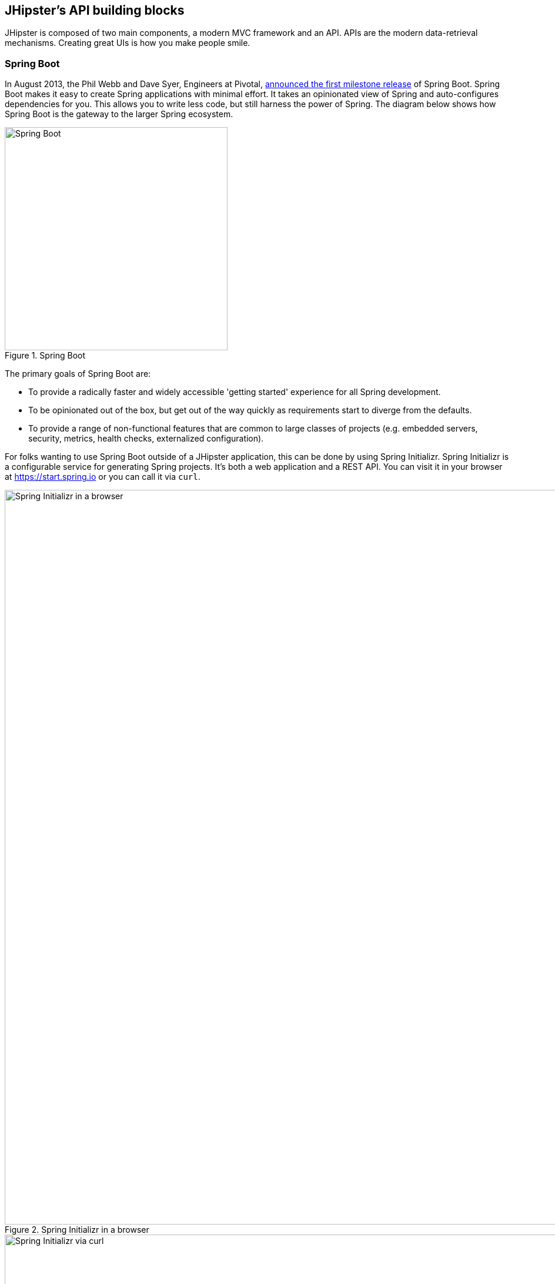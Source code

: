 == JHipster's API building blocks

JHipster is composed of two main components, a modern MVC framework and an API. APIs are the modern data-retrieval mechanisms. Creating great UIs is how you make people smile.

=== Spring Boot

In August 2013, the Phil Webb and Dave Syer, Engineers at Pivotal,
https://spring.io/blog/2013/08/06/spring-boot-simplifying-spring-for-everyone[announced the first milestone release] of Spring
Boot. Spring Boot makes it easy to create Spring applications with minimal effort. It takes an opinionated
view of Spring and auto-configures dependencies for you. This allows you to write less code, but still harness
the power of Spring. The diagram below shows how Spring Boot is the gateway to the larger Spring ecosystem.

[[img-spring-boot-pyramid]]
.Spring Boot
image::chapter4/spring-boot-pyramid.png[Spring Boot, 379, scaledwidth="50%", align=center]

The primary goals of Spring Boot are:

* To provide a radically faster and widely accessible 'getting started' experience for all Spring development.
* To be opinionated out of the box, but get out of the way quickly as requirements start to diverge from the defaults.
* To provide a range of non-functional features that are common to large classes of projects
  (e.g. embedded servers, security, metrics, health checks, externalized configuration).

For folks wanting to use Spring Boot outside of a JHipster application, this can be done by using Spring Initializr.
Spring Initializr is a configurable service for generating Spring projects. It's both a web application and a REST API.
You can visit it in your browser at https://start.spring.io or you can call it via `curl`.

[[img-spring-initializr-web]]
.Spring Initializr in a browser
image::chapter4/spring-initializr-web.png[Spring Initializr in a browser, 1248, scaledwidth="100%"]

[[img-spring-initializr-curl]]
.Spring Initializr via curl
image::chapter4/spring-initializr-curl.png[Spring Initializr via curl, 1082, scaledwidth="100%"]

Spring Initializr is an Apache 2.0-licensed open source project that install and customize for generating Spring
projects for your company or team. You can find it on GitHub at https://github.com/spring-io/initializr.

Spring Initializr is also available in the Eclipse-based https://spring.io/tools/sts[Spring Tool Suite (STS)] and
https://www.jetbrains.com/idea/[IntelliJ IDEA].

.Spring CLI
****
At the bottom of the start.spring.io page, you can also download or install the Spring CLI (also called the Spring Boot CLI).
The easiest way to install it is using the following command.

----
curl https://start.spring.io/install.sh | sh
----

Spring CLI is best used for rapid prototyping; when you want to show someone how to do something _very_ quickly, and you'll
likely throw away the code when you're done. For example, if you want to create a "Hello World" web application in Groovy,
you can do it with seven lines of code.

[source,groovy]
.hello.groovy
----
@RestController
class WebApplication {
    @RequestMapping("/")
    String home() {
        "Hello World!"
    }
}
----

To compile and run this application, simply type:

----
spring run hello.groovy
----

After running this command, you can see the application at http://localhost:8080. For more information about the
Spring CLI, see the http://docs.spring.io/spring-boot/docs/current/reference/html/cli-using-the-cli.html[Spring Boot documentation].
****

To show you how to create a simple application with Spring Boot, go to https://start.spring.io and select `Web`, `JPA`,
`H2` and `Actuator` as project dependencies. Click *Generate Project* to download a .zip file for your project. Extract
it onto your hard drive and import it into your favorite IDE.

This project has only a few files in it, as you can see by running the `tree` command (on *nix).

----
.
├── pom.xml
└── src
    ├── main
    │   ├── java
    │   │   └── demo
    │   │       └── DemoApplication.java
    │   └── resources
    │       ├── application.properties
    │       ├── static
    │       └── templates
    └── test
        └── java
            └── demo
                └── DemoApplicationTests.java

10 directories, 4 files
----

`DemoApplication.java` is the heart of this application, the file and class name are not relevant. What is relevant
is the `@SpringBootApplication` annotation and the class's `public static void main` method.

[source,java]
.src/main/java/demo/DemoApplication.java
----
package demo;

import org.springframework.boot.SpringApplication;
import org.springframework.boot.autoconfigure.SpringBootApplication;

@SpringBootApplication
public class DemoApplication {

    public static void main(String[] args) {
        SpringApplication.run(DemoApplication.class, args);
    }
}
----

For this application, you'll create an entity, a JPA repository and a REST endpoint to show data in the browser. To
create an entity, add the following code to the `DemoApplication.java` file, outside of the `DemoApplication` class.

[source,java]
.src/main/java/demo/DemoApplication.java
----
@Entity
class Blog {

    @Id
    @GeneratedValue
    private Long id;
    private String name;

    public Long getId() {
        return id;
    }

    public void setId(Long id) {
        this.id = id;
    }

    public String getName() {
        return name;
    }

    public void setName(String name) {
        this.name = name;
    }

    @Override
    public String toString() {
        return "Blog{" +
                "id=" + id +
                ", name='" + name + '\'' +
                '}';
    }
}
----

In the same file, add a `BlogRepository` interface that extends `JpaRepository`. Spring Data JPA makes it really easy to
create a CRUD repository for an entity. The implementation that talks to the underlying datastore is created automatically for you.

[source,java]
.src/main/java/demo/DemoApplication.java
----
interface BlogRepository extends JpaRepository<Blog, Long> {}
----

Define a `CommandLineRunner` that injects this repository and prints out all the data that's found by calling its `findAll()` method.
`CommandLineRunner` is an interface that's used to indicate that a bean should run when it is contained within a
http://docs.spring.io/spring-boot/docs/current/api/org/springframework/boot/SpringApplication.html[`SpringApplication`].

[source,java]
.src/main/java/demo/DemoApplication.java
----
@Component
class BlogCommandLineRunner implements CommandLineRunner {

    @Override
    public void run(String... strings) throws Exception {
        System.out.println(repository.findAll());
    }

    @Autowired
    private BlogRepository repository;
}
----

To provide default data, create `src/main/resources/data.sql` and add a couple SQL statements to insert data.

[source,sql]
.src/main/resources/data.sql
----
insert into blog (name) values ('First');
insert into blog (name) values ('Second');
----

Start your application with `mvn spring-boot:run` (or right-click -> run in your IDE) and you should see this default
data show up in your logs.

----
2015-09-21 06:00:07.056  INFO 6140 --- [           main] s.b.c.e.t.TomcatEmbeddedServletContainer : Tomcat started on port(s): 8080 (http)
[Blog{id=1, name='First'}, Blog{id=2, name='Second'}]
2015-09-21 06:00:07.210  INFO 6140 --- [           main] demo.DemoApplication                     : Started DemoApplication in 4.794 seconds (JVM running for 5.238)
----

To publish this data as a REST API, create a `BlogController` class and add a `/blogs` endpoint that returns a list of blogs.

[source,java]
.src/main/java/demo/DemoApplication.java
----
@RestController
class BlogController {

    @RequestMapping("/blogs")
    Collection<Blog> list() {
        return repository.findAll();
    }

    @Autowired
    BlogRepository repository;
}
----

After adding this code and restarting the application, you can `curl` the endpoint or open it in your
favorite browser.

----
$ curl localhost:8080/blogs
[{"id":1,"name":"First"},{"id":2,"name":"Second"}]
----

Spring has one of the best track records for hipness in JavaLand. It is an essential cornerstone of the solid API foundation
that makes JHipster awesome. Spring Boot allows you to create stand-alone Spring applications that embed Tomcat, Jetty or
Undertow directly. It provides opinionated _starter_ dependencies that simplify your build configuration, regardless of
whether you're using Maven or Gradle.

==== External Configuration

Spring Boot can be configured externally, so you can work with the same application code in different environments. You can use properties files, YAML files, environment variables and command-line arguments to externalize your configuration.

1. Command line arguments.
2. JNDI attributes from `java:comp/env`.
3. Java System properties (`System.getProperties()`).
4. OS environment variables.
5. A `RandomValuePropertySource` that only has properties in `random.*`.
6. Profile-specific application properties outside of your packaged jar (`application-{profile}.properties` and YAML variants)
7. Profile-specific application properties packaged inside your jar (`application-{profile}.properties` and YAML variants)
8. Application properties outside of your packaged jar (`application.properties` and YAML variants).
9. Application properties packaged inside your jar (`application.properties` and YAML variants).
10. `@PropertySource` annotations on your `@Configuration` classes.
11. Default properties (specified using `SpringApplication.setDefaultProperties`).

===== Application property files

By default, `SpringApplication` will load properties from `application.properties` files in the following locations and add
them to the Spring `Environment`:

1. A `/config` subdir of the current directory.
2. The current directory
3. A classpath `/config` package
4. The classpath root

TIP: You can also use YAML ('.yml') files as an alternative to '.properties'. JHipster uses YAML files for its configuration.

More information about Spring Boot's external configuration feature can be found in Spring Boot's http://docs.spring.io/spring-boot/docs/current/reference/html/boot-features-external-config.html[externalized configuration reference documentation].

==== Auto configuration

Spring Boot is unique in that it automatically configures Spring whenever possible. It does this by peaking into JAR
files to see if they're hip. If they are, they contain a `META-INF/spring.factories` that defines configuration classes
under the `EnableAutoConfiguration` key. For example, below is what's contained in `spring-boot-actuator`:

.spring-boot-actuator.jar!/META-INF/spring.factories
----
org.springframework.boot.autoconfigure.EnableAutoConfiguration=\
org.springframework.boot.actuate.autoconfigure.AuditAutoConfiguration,\
org.springframework.boot.actuate.autoconfigure.CrshAutoConfiguration,\
org.springframework.boot.actuate.autoconfigure.EndpointAutoConfiguration,\
org.springframework.boot.actuate.autoconfigure.EndpointMBeanExportAutoConfiguration,\
org.springframework.boot.actuate.autoconfigure.EndpointWebMvcAutoConfiguration,\
org.springframework.boot.actuate.autoconfigure.HealthIndicatorAutoConfiguration,\
org.springframework.boot.actuate.autoconfigure.JolokiaAutoConfiguration,\
org.springframework.boot.actuate.autoconfigure.ManagementSecurityAutoConfiguration,\
org.springframework.boot.actuate.autoconfigure.ManagementServerPropertiesAutoConfiguration,\
org.springframework.boot.actuate.autoconfigure.MetricFilterAutoConfiguration,\
org.springframework.boot.actuate.autoconfigure.MetricRepositoryAutoConfiguration,\
org.springframework.boot.actuate.autoconfigure.PublicMetricsAutoConfiguration,\
org.springframework.boot.actuate.autoconfigure.TraceRepositoryAutoConfiguration,\
org.springframework.boot.actuate.autoconfigure.TraceWebFilterAutoConfiguration
----

These configuration classes will usually contain `@Conditional` annotations to help configure themselves. Using
`@ConditionalOnMissingBean` is used commonly to allow developers to override the auto-configured defaults. There are several
conditional-related annotations you can use when developing Spring Boot plugins:

* `@ConditionalOnClass` and `@ConditionalOnMissingClass`
* `@ConditionalOnMissingClass` and `@ConditionalOnMissingBean`
* `@ConditionalOnProperty`
* `@ConditionalOnResource`
* `@ConditionalOnWebApplication` and `@ConditionalOnNotWebApplication`
* `@ConditionalOnExpression`

These annotations are what gives Spring Boot its immense power and makes it easy to use, configure and override.

==== Actuator
Spring Boot's Actuator sub-project adds several production-grade services to your application with little effort.
You can add the actuator to a Maven-based project by adding the `spring-boot-starter-actuator` dependency.

----
<dependencies>
    <dependency>
        <groupId>org.springframework.boot</groupId>
        <artifactId>spring-boot-starter-actuator</artifactId>
    </dependency>
</dependencies>
----

If you're using Gradle, you'll save a few lines:

----
dependencies {
    compile("org.springframework.boot:spring-boot-starter-actuator")
}
----

Actuator's main features are *endpoints*, *metrics*, *auditing*, and *process monitoring*. Actuator auto-creates a
number of REST endpoints. By default Spring Boot will also expose management endpoints as JMX MBeans under the
`org.springframework.boot` domain. Actuator REST endpoints include:

* `/autoconfig` - Returns an auto-configuration report showing all auto-configuration candidates.
* `/beans` - Returns a complete list of all the Spring beans in your application.
* `/configprops` - Returns a list of all @ConfigurationProperties.
* `/dump` - Performs a thread dump.
* `/env` - Returns properties from Spring's ConfigurableEnvironment.
* `/health` - Returns application health information.
* `/info` - Returns basic application info.
* `/metrics` - Returns performance information for the current application.
* `/mappings` - Returns a  list of all `@RequestMapping` paths.
* `/shutdown` - Shuts the application down gracefully (not enabled by default).
* `/trace` - Returns trace information (by default the last several HTTP requests).

JHipster includes a plethora of Spring Boot starter dependencies by default. This allows developers write less code and worry
less about dependencies and classpaths. The _boot starter_ dependencies in the 21 Points Health application are as follows:

----
spring-boot-actuator
spring-boot-autoconfigure
spring-boot-loader-tools
spring-boot-starter-logging
spring-boot-starter-aopspring-boot-starter-data-jpa
spring-boot-starter-data-elasticsearch
spring-boot-starter-security
spring-boot-starter-web
spring-boot-starter-websocket
spring-boot-starter-thymeleaf
spring-cloud-cloudfoundry-connector
spring-cloud-spring-service-connector
spring-cloud-localconfig-connector
spring-security-config
spring-security-data
spring-security-web
spring-security-messaging
----

Spring Boot does a great job at auto-configuring libraries and simplifying Spring. JHipster complements that by
integrating the wonderful world of Spring Boot with a modern UI and developer experience.

=== Maven vs. Gradle

Maven and Gradle are the two main build tools used in Java projects today. JHipster allows you to use either one.
With Maven, you have one `pom.xml` file that's around 800 lines of XML. With Gradle, you end up with nine *.gradle files.
However, their Groovy code adds up to 344 lines.

http://maven.apache.org/[Apache Maven] calls itself a software project management and comprehension tool. Based on the
concept of a project object model (POM), Maven can manage a project's build, reporting and documentation from a
central piece of information. Most of Maven's functionality is in plugins. There are Maven plugins for building,
testing, source control management, running a web server, generating IDE project files, and much more.

https://gradle.org/[Gradle] is a general-purpose build tool. It can build pretty much anything you care to implement in your build script. Out-of-the-box, however, it doesn't build anything unless you add code to your build script to do so. Gradle has a Groovy-based domain-specific language (DSL) instead of the more traditional XML form of declaring the project configuration. Like Maven, Gradle has _plugins_ that allow you to configure tasks for your project. Most plugins add some pre-configured tasks which together do something useful. For example, Gradle's Java plugin adds some tasks to your project which will compile and unit test your Java source code, as well as bundle it into a JAR file.

In January 2014, ZeroTurnaround's RebelLabs published a report titled http://zeroturnaround.com/rebellabs/java-build-tools-part-2-a-decision-makers-comparison-of-maven-gradle-and-ant-ivy/[Java Build Tools – Part 2: A Decision Maker’s Comparison of Maven, Gradle and Ant + Ivy]. In the report, they provided a timeline of build tools from 1977 through 2013.

[[img-evolution-of-build-tools-timeline]]
.The Evolution of Build Tools, 1977 - 2013
image::chapter4/evolution-of-build-tools-timeline.jpg[The Evolution of Build Tools, 600, scaledwidth="100%", align=center]

The report concludes that you should experiment with Gradle for your next project.

[, 'RebelLabs Comparison of Maven, Gradle and Ant + Ivy']
""
If we were forced to conclude with any general recommendation, it would be to *go with Gradle if you are starting a new project*.
""

I've used both tools for building projects and they've both worked quite well. Maven has worked quite well for me, but I've also used it for over 10 years and recognize that my history and experience with it might contribute to my bias towards it. If it's Maven's XML that you hate, you can use https://github.com/takari/polyglot-maven[Polyglot for Maven] to change your perspective. It supports Atom, Groovy, Clojure, Ruby, Scala and YAML languages. Ironically, you need to include an XML file to use it. To add support for non-XML languages, create a `${project}/.mvn/extensions.xml` file and add the following XML to it.

[source,xml]
----
<?xml version="1.0" encoding="UTF-8"?>
<extensions>
  <extension>
    <groupId>io.takari.polyglot</groupId>
    <artifactId>${artifactId}</artifactId>
    <version>0.1.10</version>
  </extension>
</extensions>
----

In this example, `${artifactId}` should be `polyglot-_language_`, where _language_ is one of the aforementioned languages.

To convert an existing `pom.xml` file to another format, you can use the following command:

----
mvn io.takari.polyglot:polyglot-translate-plugin:translate \
  -Dinput=pom.xml -Doutput=pom.${format}
----

Supported formats are `rb`, `groovy`, `scala`, `yaml`, `atom` and of course `xml`. You can even convert back to xml or cross-convert between all supported formats. To learn more about alternate languages with Maven, see https://github.com/takari/polyglot-maven[polyglot-maven on GitHub].

If you're still not convinced, there's a lot of internet resources that support the use of Gradle. First, there's Gradle Inc.'s https://gradle.org/maven_vs_gradle/[_Gradle vs Maven Feature Comparison_].
There's also a Dr. Dobb's article titled http://www.drdobbs.com/jvm/why-build-your-java-projects-with-gradle/240168608[_Why Build Your Java Projects with Gradle_] by Benjamin Muschko. Benjamin is a Principal Engineer at Gradle Inc. and the author of https://www.manning.com/books/gradle-in-action[Gradle in Action].

Gradle is the default built tool for the Android development. Android Studio uses a Gradle wrapper to fully integrate the Android plugin for Gradle.

TIP: Both Maven and Gradle provide wrappers that allow you to embed the build tool within your project and source control system. This allows developers to build/run the project by only installing Java. Since the build tool is embedded, they can type `gradlew` or `mvnw` to use the embedded built tool.

Regardless of which build tool you prefer, Spring Boot provides support for both Maven and Gradle. You can learn more by visiting their respective documentation pages:

* http://docs.spring.io/spring-boot/docs/current/reference/html/build-tool-plugins-maven-plugin.html[Spring Boot Maven plugin]
* http://docs.spring.io/spring-boot/docs/current/reference/html/build-tool-plugins-gradle-plugin.html[Spring Boot Gradle plugin]

I'd recommend starting with whatever tool is most familiar to you. If you're using JHipster for the first time, you'll want to reduce the number of new technologies you're learning. You can always add additional ones in your next application. JHipster is a great learning tools, so you can also re-generate your project with the alternate build tool to see what that looks like.

=== IDE Support: Running, Debugging and Profiling

IDE stands for Integrated Development Environment. It is the lifeblood of a programmer that likes keyboard shortcuts and typing fast. The good ones have code completion that allows you to type a few characters, press tab, and have your code written for you. Furthermore, they provide quick formatting, easy access to documentation, debugging and code generation. With statically typed languages like Java, you can generate a lot of code with your IDE. For example, getters and setters on POJOs, and methods in interfaces and classes. You can also find references to methods easily.

https://www.jetbrains.com/idea/[IntelliJ IDEA] brings this same features to Java development and is a truly amazing IDE. If you're only writing JavaScript, their https://www.jetbrains.com/webstorm/[WebStorm IDE] will likely become your best friend. Both IntelliJ products have excellent CSS support and there's plugins for many web languages/frameworks.

The Java IDE from Eclipse is a free alternative to IntelliJ IDEA. It's Java and refactoring support is excellent. When I started using it back in 2002, it blew the competition away. It was the first Java IDE that was fast and efficient to use. Unfortunately, it hasn't caught up in the JavaScript MVC era and does not have good support for JavaScript or CSS.

NetBeans has a https://blogs.oracle.com/geertjan/entry/new_spring_boot_integration_for[Spring Boot plugin]. The NetBeans Team has been doing a lot of work recently on web tools support; they have good JavaScript/AngularJS support and there's a https://chrome.google.com/webstore/detail/netbeans-connector/hafdlehgocfcodbgjnpecfajgkeejnaa?hl=en[NetBeans Connector] plugin for Chrome that allows two-way
editing in NetBeans and Chrome.

The JHipster documentation includes https://jhipster.github.io/configuring_ide.html[guides] for configuring https://jhipster.github.io/configuring_ide_eclipse.html[Eclipse] and https://jhipster.github.io/configuring_ide_idea.html[IntelliJ IDEA].

The beauty of Spring Boot is you can run it as a simple Java process. This means you can right click on your `*Application.java` class and run it (or debug it) from your IDE. When debugging, you'll be able to set breakpoints in your Java classes and see what variables are being set to before a process executes.

To learn about profile a Java application, I recommend you watch https://www.youtube.com/watch?v=_6vJyciXkwo[Nitsan Wakart's Java Profiling from the Ground Up!] To learn more about memory and JavaScript applications, I recommend http://addyosmani.com/blog/video-javascript-memory-management-masterclass/[Addy Somani's JavaScript Memory Management Masterclass].

=== Security

Spring Boot has excellent security features thanks to its integration with Spring Security. When you create a Spring Boot application with a `spring-boot-starter-security` dependency, you get HTTP Basic authentication out-of-the-box. By default, a user is created with username `user` and the password is printed in the logs when the application starts. To override the generated password, you can define a `security.user.password`. Additional security features of Spring Boot can be found in the http://docs.spring.io/spring-boot/docs/current/reference/html/boot-features-security.html[Spring Boot Security Guide].

The most basic Spring Security Java configuration creates a servlet `Filter`, which is responsible for all the security (protecting URLs, validating credentials, redirecting to login, etc.). This involves several lines of code, but half of them are class imports.

[source,java]
----
import org.springframework.beans.factory.annotation.Autowired;
import org.springframework.context.annotation.*;
import org.springframework.security.config.annotation.authentication.builders.*;
import org.springframework.security.config.annotation.web.configuration.*;

@EnableWebSecurity
public class SecurityConfig extends WebSecurityConfigurerAdapter {
    @Autowired
    public void configureGlobal(AuthenticationManagerBuilder auth) throws Exception {
        auth.inMemoryAuthentication()
            .withUser("user").password("password").roles("USER");
    }
}
----

There's not much code, but it provides many features:

* Requires authentication to every URL in your application
* Generates a login form for you
* Allows _user:password_ to authenticate with form based authentication
* Allows the user to logout
* CSRF attack prevention
* Session Fixation protection
* Security Header integration
** HTTP Strict Transport Security for secure requests
** X-Content-Type-Options integration
** Cache Control
** X-XSS-Protection integration
** X-Frame-Options integration to help prevent Clickjacking
* Integrates with HttpServletRequest API methods: `getRemoteUser()`, `getUserPrinciple()`, `isUserInRole(role)`, `login(username, password)` and `logout()`

JHipster takes the excellence of Spring Security and used it to provide the real-world authentication mechanism that applications need. When you create a new JHipster project, it provides you with three authentication options:

* *HTTP Session Authentication*: Uses the HTTP Session, so it is a stateful mechanism. Recommended for small applications.
* *OAuth2 Authentication*: A stateless security mechanism; you might prefer it if you want to scale your application across several machines.
* *Token-based authentication*: Like OAuth2, a stateless security mechanism. Specific to JHipster, not provided by Spring Security.

In addition to authentication choices, JHipster offers security improvements: improved remember me (unique tokens stored in database), cookie theft protection and CSRF protection.

By default, JHipster comes with 4 different users:

* *system*: used by audit logs, when something is done automatically
* *anonymousUser*: anonymous users when they do an action
* *user*: a normal user with "ROLE_USER" authorization; default password is "user"
* *admin* , an admin user with "ROLE_USER" and "ROLE_ADMIN" authorizations; default password is "admin"

For security reasons, you should change the default passwords in `src/main/resources/config/liquibase/users.csv` or through the _User Management_ feature when deployed.

=== JPA vs. MongoDB vs. Cassandra

Traditional Relational Database Management Systems (RDMS) provide a number of properties that guarantee its transactions are processed reliably. ACID: Atomicity, Consistency, Isolation and Durability. Databases like MySQL and PostgreSQL provide RDMS support and have done wonders to reduce the costs of databases. Vendors like Oracle and Microsoft are supported by JHipster as well, you just can't generate a project without an open source database driver. If you'd like to use a traditional database, select *SQL* when creating your JHipster project.

TIP: The https://jhipster.github.io/using_oracle.html[Using Oracle] guide shows you how to modify a project to support Oracle.

NoSQL databases have helped many web scale companies achieve high scalability through their https://en.wikipedia.org/wiki/Eventual_consistency[Eventual consistency] model. Because they are often distributed across several machines, with some latency, they guarantee all instances will _eventually_ be consistent. Eventually consistent services are often classified as providing BASE (Basically Available, Soft state, Eventual consistency) semantics, in contrast to traditional ACID properties.

When you create a new JHipster project, you'll be prompted with the following question:

----
? (5/15) Which *type* of database would you like to use? (Use arrow keys)
❯ SQL (H2, MySQL, PostgreSQL, Oracle)
  MongoDB
  Cassandra
----

If you're familiar with RDMS databases, I'd recommend you use PostgreSQL or MySQL for both development and production. PostgreSQL has great support on Heroku. You can also use H2 for development, but then you'll lose out on Liquibase's _diff_ feature.

If your idea is the next Facebook, you might want to consider a NoSQL database that's more concerned with performance than third normal form.

[,https://mongodb.com/nosql-explained]
""
NoSQL encompasses a wide variety of different database technologies that were developed in response to a rise in the volume of data stored about users, objects and products, the frequency in which this data is accessed, and performance and processing needs. Relational databases, on the other hand, were not designed to cope with the scale and agility challenges that face modern applications, nor were they built to take advantage of the cheap storage and processing power available today.
""

MongoDB was founded in 2007 by the folks behind DoubleClick, ShopWiki and Gilt Groupe. It is Apache and GNU-APGL licensed project on https://github.com/mongodb/mongo[GitHub]. It claims large customers like Foursquare, MTV, Forbes, GE Capital, Adobe, LinkedIn, eBay and eHarmony.

http://cassandra.apache.org/[Cassandra] is an Apache Software Foundation project that claims some web-scale users too: Constant Contact, CERN, Comcast, eBay, GitHub, GoDaddy, Hulu, Instagram, Intuit, Netflix, Reddit and The Weather Channel. They have some impressive numbers about scalability on their homepage.


[,http://cassandra.apache.org]
""
One of the largest production deployments is Apple's, with over 75,000 nodes storing over 10 PB of data. Other large Cassandra installations include Netflix (2,500 nodes, 420 TB, over 1 trillion requests per day), Chinese search engine Easou (270 nodes, 300 TB, over 800 million reqests per day), and eBay (over 100 nodes, 250 TB).
""

JHipster's data support allows you to dream big!

.NoSQL with JHipster
****
When MongoDB is selected:

* Spring Data MongoDB will be used. Similar to Spring Data JPA.
* https://github.com/secondmarket/mongeez[Mongeez] is used instead of Liquibase to manage database migrations.
* The entity sub-generator will not ask you about relationships. You can't have relationships with a NoSQL database.

Cassandra has http://jhipster.github.io/using_cassandra.html[more limitations and doesn't have a Liquibase-equivalent]. For example:

* It only works with Java 8
* It does not support OAuth2 authentication

****

=== Liquibase

http://www.liquibase.org/[Liquibase] is "source control for your database". It's an open source (Apache 2.0) project that allows you to manipulate your database as part of a build or runtime process. It allows you to _diff_ your entities against your database tables and create migration scripts. It even allows you to provide comma-delimited default data! For example, default users are loaded from `src/main/resources/config/liquibase/users.csv`:

This file is loaded by Liquibase when it creates the database schema.

.src/main/resources/config/liquibase/changelog/00000000000000_initial_schema.xml
----
<loadData encoding="UTF-8"
          file="config/liquibase/users.csv"
          separator=";"
          tableName="JHI_USER">
    <column name="activated" type="boolean"/>
    <column name="created_date" type="timestamp"/>
</loadData>
<dropDefaultValue tableName="JHI_USER" columnName="created_date" columnDataType="datetime"/>
----

Liquibase supports http://www.liquibase.org/databases.html[most major databases]. If you use MySQL or PostgreSQL, you can use `mvn liquibase:diff` (or `./gradlew liquibaseDiffChangelog`) to automatically generate a changelog.

http://jhipster.github.io/development.html[JHipster's Development Guide] recommends the following workflow:

* Modify your JPA entity (add a field, a relationship, etc.)
* Run `mvn compile liquibase:diff`
* A new "change log" is created in your `src/main/resources/config/liquibase/changelog` directory
* Review this change log and add it to your `src/main/resources/config/liquibase/master.xml` file, so it is applied the next time you run your application

If you use Gradle, you can use the same workflow by confirming database settings in `liquibase.gradle` and running `./gradlew liquibaseDiffChangelog`.

=== Elasticsearch

Elasticsearch is an option that adds searchability to your entities. JHipster's Elasticsearch support requires choosing Java 8+ and a SQL database. http://docs.spring.io/spring-boot/docs/current/reference/html/boot-features-nosql.html#boot-features-elasticsearch[Spring Data Elasticsearch] is used and auto-configured by Spring Boot. When using JHipster's http://jhipster.github.io/creating_an_entity.html[entity sub-generator], the entity is automatically indexed and an endpoint is created to support searching its properties. Search super powers are also added to the AngularJS UI, so you can search in your entity's list screen.

When using the (default) _dev_ profile, the in-memory Elasticsearch instance will store files in the `target` folder.

[TIP]
====
When I deployed 21 Points to Heroku, my app failed to start because it expected to find Elasticsearch nodes listening on `localhost:9200`. To fix this, I changed my production configuration.

.src/main/resources/config/application-prod.yml
----
data:
    elasticsearch:
        cluster-name:
        cluster-nodes:
        properties:
            path:
              logs: /tmp/elasticsearch/log
              data: /tmp/elasticsearch/data
----

You could also use https://addons.heroku.com/searchbox#starter[Searchbox]. It's an add-on for Heroku that provides hosted, managed and scalable search with Elasticsearch. They offer a free plan for development and many others to allow scaling up.
====

Elasticsearch is used by a number of well known companies: Goldman Sachs, Facebook, The New York Times, GitHub, Uber, Cisco, Netflix, eBay and Stack Overflow. The project is backed by https://www.elastic.co/[Elastic], which provides an ecosystem of projects around Elasticsearch. Some examples:

* https://www.elastic.co/found[Elasticsearch as a Service] - "Hosted and managed Elasticsearch"
* https://www.elastic.co/products/logstash[Logstash] - "Process Any Data, From Any Source"
* https://www.elastic.co/products/kibana[Kibana] - "Explore & Visualize Your Data"

The ELK stack (Elasticsearch, Logstash, and Kibana) are all open source projects sponsored by Elastic. It's a very powerful solution for monitoring and seeing how your applications are being used.

=== Deployment

A JHipster application can be deployed wherever a Spring Boot JAR can be deployed. Spring Boot uses a `public static void main` entry-point that launches an embedded web server for you. Spring Boot applications are embedded in a _fat jar_. This jar includes all dependencies necessary, e.g. the web server and start/stop scripts. You can give anybody this `.jar` and they can run your app easily: no build tool required, no setup, no web server configuration, etc: just `java -jar killerapp.jar`.

TIP: Josh Long's https://spring.io/blog/2014/03/07/deploying-spring-boot-applications[Deploying Spring Boot Applications] is an excellent resource for learning how to customize your application archive. It shows how you can change your application to a traditional war: extend `SpringBootServletInitializer`, change packaging to `war` and set `spring-boot-starter-tomcat` as a provided dependency.

To build your app with the _production_ profile, use the pre-configured _prod_ Maven profile:
----
mvn -Pprod spring-boot:run
----

With Gradle:
----
gradlew -Pprod bootRun
----

The _prod_ profile will trigger a `grunt build`, which optimizes your static resources. It will combine your JavaScript and CSS files, minify them and them production ready. It also updates your HTML (in your `dist` directory) to have references to your versioned, combined and minified files.

A JHipster application can be deployed to your own JVM, http://jhipster.github.io/cloudfoundry.html[Cloud Foundry], http://jhipster.github.io/heroku.html[Heroku], http://jhipster.github.io/openshift.html[Openshift] and http://jhipster.github.io/aws.html[AWS].

I've deployed JHipster applications to both Heroku and Cloud Foundry. With Heroku, you might have to ask for a 2x timeout (120 seconds) to get your application started. They're usually really quick to respond and can make it happen in a matter of minutes. Recently, the JHipster Team created a non-blocking Liquibase bean and https://twitter.com/java_hipster/status/649504634080468992[cut startup time by 40%].

=== Summary

The Spring Framework has had one of the best track records for hipness in JavaLand. It's remained backwards compatible between many releases and has lived as an open source project for more than 10 years. Spring Boot has provided a breath of fresh air for people using Spring with its starter dependencies, auto-configuration and monitoring tools. Its made it very easy to build microservices in Java (and Groovy) and deploy them to the cloud.

This section showed you some of the cool features of Spring Boot and described the build tools you can use to package and run a JHipster application. It described the power of Spring Security and showed you its many features, enabled by only a few lines of code. JHipster supports both relational databases and NoSQL databases, which allows you to choose how you want your data stored. You can choose JPA, MongoDB or Cassandra when creating a new application.

Liquibase is a tool that will create your database schema for you. It will also help you perform updates to your database when the need arises. It provides an easy-to-use workflow to adding new properties to your JHipster-generated entities using its _diff_ feature.

You can add rich search capabilities to your JHipster app with Elasticsearch. This is one of the most popular Java projects on GitHub and there's a reason for that - it works _really_ well.

JHipster applications are Spring Boot applications, so they can be deployed wherever Java can be run. You can deploy them in a traditional Java EE (or Servlet) container, or you can deploy them in the cloud. The sky is the limit!
